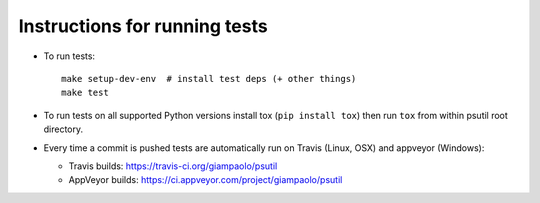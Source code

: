 Instructions for running tests
==============================

* To run tests::

    make setup-dev-env  # install test deps (+ other things)
    make test

* To run tests on all supported Python versions install tox
  (``pip install tox``) then run ``tox`` from within psutil root directory.

* Every time a commit is pushed tests are automatically run on Travis
  (Linux, OSX) and appveyor (Windows):

  * Travis builds: https://travis-ci.org/giampaolo/psutil
  * AppVeyor builds: https://ci.appveyor.com/project/giampaolo/psutil
